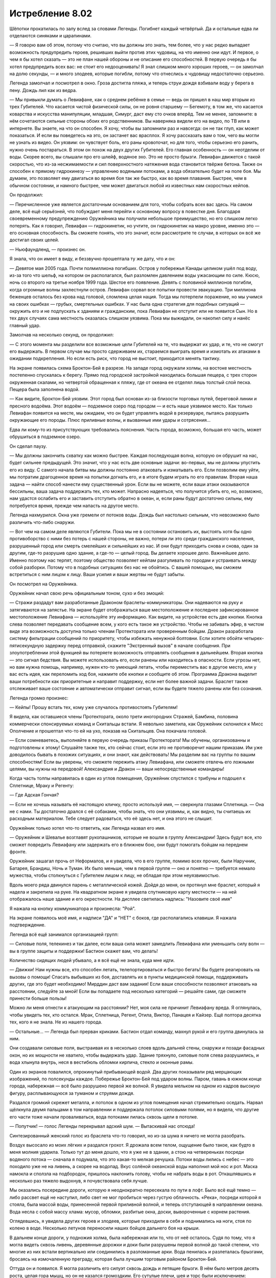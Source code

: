 ﻿Истребление 8.02
##################
Шёпотки прокатилась по залу вслед за словами Легенды. Погибнет каждый четвёртый. Да и остальные едва ли отделаются синяками и царапинами.

— Я говорю вам об этом, потому что считаю, что вы должны это знать, тем более, что у нас редко выпадает возможность предупредить героев, решивших выйти против этих чудовищ, на что именно они идут. И первое, о чем я бы хотел сказать — это не план нашей обороны и не описание его способностей. В первую очередь я бы хотел предупредить всех вас: не стоит его недооценивать!  Я знал слишком много хороших героев, — он замолчал на долю секунды, — и много злодеев, которые погибли, потому что отнеслись к чудовищу недостаточно серьезно.

Легенда замолчал и посмотрел в окно. Гроза достигла пляжа, и теперь струи дождя взбивали воду у берега в пену. Дождь лил как из ведра.

— Мы привыкли думать о Левиафане, как о среднем ребёнке в семье — ведь он пришел в наш мир вторым из трех Губителей. Что касается чистой физической силы, он не ровня старшему — Бегемоту, в том же, что касается коварства и искусства манипуляции, младшая, Симург, даст ему сто очков вперёд. Тем не менее, запомните: в нём сочетаются сильные стороны обоих его родственников. Вы наверняка видели его на видео, по ТВ или в интернете. Вы знаете, на что он способен. Я хочу, чтобы вы запомнили раз и навсегда: он не так глуп, как может показаться. И если вы поведетесь на это, он застанет вас врасплох. Я хочу рассказать вам о том, чего вы могли не узнать из видео. Он уязвим: он чувствует боль, его раны кровоточат, но для того, чтобы серьезно его ранить, нужно очень постараться. В этом он похож на двух других Губителей. Его главная особенность — он неотделим от воды. Скорее всего, вы слышали про его шлейф, водяное эхо. Это не просто брызги. Левиафан движется с такой скоростью, что из-за несжимаемости и сил поверхностного натяжения вода становится твёрже бетона. Также он способен к прямому гидрокинезу — управлению водяными потоками, а вода обязательно будет на поле боя. Мы думаем, это позволяет ему двигаться во время боя так же быстро, как во время плавания. Быстрее, чем в обычном состоянии, и намного быстрее, чем может двигаться любой из известных нам скоростных кейпов.

Он продолжил:

— Перечисленное уже является достаточным основанием для того, чтобы собрать всех вас здесь. На самом деле, всё ещё серьёзней, что побуждает меня перейти к основному вопросу в повестке дня. Благодаря своевременному предупреждению Оружейника мы получили небольшое преимущество, но его слишком легко потерять. Как я говорил, Левиафан — гидрокинетик, но учтите, он гидрокинетик на макро уровне, именно это — его основная способность. Вы сможете понять, что это значит, если рассмотрите те случаи, в которых он всё же достигал своих целей.

— Ньюфаундленд, — произнес он.

Я знала, что он имеет в виду, и беззвучно прошептала ту же дату, что и он:

— Девятое мая 2005 года. Почти полмиллиона погибших. Остров у побережья Канады целиком ушёл под воду, из-за того что шельф, на котором он располагался, был разломлен давлением воды ужасающим по силе. Кюсю, ночь со второго на третье ноября 1999 года. Шестое его появление. Девять с половиной миллионов погибли, когда огромные волны захлестнули остров. Левиафан сорвал все попытки провести эвакуацию. Три миллиона беженцев осталось без крова над головой, сломлена целая нация. Тогда мы потерпели поражение, но мы учимся на своих ошибках — грубых, смертельных ошибках. У нас была одна стратегия для подобных ситуаций — окружить его и не подпускать к зданиям и гражданским, пока Левиафан не отступит или не появится Сын. Но в тех двух случаях сама местность оказалась слишком уязвима. Пока мы выжидали, он накопил силу и нанёс главный удар.

Замолчав на несколько секунд, он продолжил:

— С этого момента мы разделили все возможные цели Губителей на те, что выдержат их удар, и те, что не смогут его выдержать. В первом случае мы просто сдерживаем их, стараемся выиграть время и измотать их атаками в ожидании подкрепления. Но если есть риск, что город не выстоит, приходится менять тактику.

На экране появилась схема Броктон-Бей в разрезе. На западе город окружали холмы, на востоке местность постепенно спускалась к берегу. Прямо под городской застройкой находилась большая пещера, с трех сторон окруженная скалами, но четвертой обращенная к пляжу, где от океана ее отделял лишь толстый слой песка. Пещера была заполнена водой.

— Как видите, Броктон-Бей уязвим. Этот город был основан из-за близости торговых путей, береговой линии и пресного водоёма. Этот водоём — подземное озеро под городом — и есть наше уязвимое место. Как только Левиафан появится на месте, мы ожидаем, что он будет управлять водой в резервуаре, пытаясь разрушить окружающие его породы. Плюс приливные волны, и вызванные ими удары и сотрясения...

Едва ли кому-то из присутствующих требовались пояснения. Часть города, возможно, большая его часть, может обрушиться в подземное озеро.

Он сделал паузу.

— Мы должны закончить схватку как можно быстрее. Каждая последующая волна, которую он обрушит на нас, будет сильнее предыдущей. Это значит, что у нас есть две основные задачи: во-первых, мы не должны упустить его из виду. С самого начала битвы мы должны постоянно атаковать и изматывать его. Если позволим ему уйти, мы потратим драгоценное время на попытки догнать его, и в итоге будем играть по его правилам. Вторая наша задача — найти способ нанести ему существенный урон. Если вы не можете, если ваши атаки оказываются бессильны, ваша задача поддержать тех, кто может. Напрасно надеяться, что получится убить его, но, возможно, нам удастся ослабить его и заставить отступить обратно в океан, и, если раны будут достаточно сильны, ему потребуется время, прежде чем напасть на другое место.

Легенда нахмурился. Окна уже гремели от потоков воды. Дождь был настолько сильным, что невозможно было различить что-либо снаружи.

— Вот чем на самом деле являются Губители. Пока мы не в состоянии остановить их, выстоять хотя бы одно противоборство с ними без потерь с нашей стороны, не важно, потери ли это среди гражданского населения, разрушенный город или смерть смелейших и сильнейших из нас. И они будут приходить снова и снова, один за другим, где-то разрушив одно здание, а где-то — целый город. Вы делаете хорошее дело. Важнейшее дело. Именно поэтому нас терпят, поэтому общество позволяет кейпам разгуливать по городам и устраивать между собой разборки. Потому что в подобных ситуациях без нас не обойтись. С вашей помощью, мы сможем встретиться с ним лицом к лицу. Ваши усилия и ваши жертвы не будут забыты.

Он посмотрел на Оружейника.

Оружейник начал свою речь официальным тоном, сухо и без эмоций:

— Стражи раздадут вам разработанные Драконом браслеты-коммуникаторы. Они надеваются на руку и затягиваются на запястье. На экране будет отображаться ваше местоположение и последнее зафиксированное местоположение Левиафана — используйте эту информацию. Как видите, на устройстве есть две кнопки. Кнопка слева позволяет передавать сообщение всем, у кого есть такое же устройство. Чтобы не забивать эфир, в чистом виде эта возможность доступна только членам Протектората или проверенным бойцам. Дракон разработала систему фильтрации сообщений по приоритету, чтобы избежать ненужной болтовни. Если хотите обойти четырех-пятисекундную задержку перед отправкой, скажите "Экстренный вызов" в начале сообщения. При злоупотреблении этой функцией вы потеряете возможность отправлять сообщения в дальнейшем. Вторая кнопка — это сигнал бедствия. Вы можете использовать его, если ранены или находитесь в опасности. Если угрозы нет, но вам нужна помощь, например, нужен кто-то умеющий летать, чтобы переместить вас в другое место, или у вас есть идея, как переломить ход боя, нажмите обе кнопки и сообщите об этом. Программа Дракона выделит ваши потребности как приоритетные и направит поддержку, если нет более важной задачи. Браслет также отслеживает ваше состояние и автоматически отправит сигнал, если вы будете тяжело ранены или без сознания.

Легенда громко произнес:

— Кейпы! Прошу встать тех, кому уже случалось противостоять Губителям!

Я видела, как оставшиеся члены Протектората, около трети иногородних Стражей, Бамбина, половина коммерчески спонсируемых команд и Скитальцы встали. Я невольно заметила, как Оружейник склонился к Мисс Ополчение и прошептал что-то ей на ухо, показав на Скитальцев. Она покачала головой.

— Если сомневаетесь, выполняйте в первую очередь приказы Протектората! Мы обучены, организованны и подготовлены к этому! Слушайте также тех, кто сейчас стоит, если это не противоречит нашим приказам. Им уже доводилось бывать в похожих ситуациях, и они знают, как действовать! Мы разделим вас на группы по вашим способностям! Если вы уверены, что сможете пережить атаку Левиафана, или сможете отвлечь его ложными целями, вы нужны на передовой! Александрия и Дракон — ваши непосредственные командиры!

Когда часть толпы направилась в один из углов помещения, Оружейник спустился с трибуны и подошел к Сплетнице, Мраку и Регенту:

— Где Адская Гончая?

— Если не хочешь называть её настоящую кличку, просто используй имя, — сверкнула глазами Сплетница. — Она не с нами. Ты достаточно дрался с её собаками, чтобы знать, что они уязвимы, и, как видно, ты считаешь их расходным материалом. Тебе следует радоваться, что её здесь нет, и она этого не слышит.

Оружейник только хотел что-то ответить, как Легенда назвал его имя.

— Оружейник и Шевалье возглавят рукопашников, которые не вошли в группу Александрии! Здесь будут все, кто сможет повредить Левиафану или задержать его в ближнем бою, они будут помогать бойцам на переднем фронте.

Оружейник зашагал прочь от Неформалов, и я увидела, что в его группе, помимо всех прочих, были Наручник, Батарея, Брандиш, Ночь и Туман. Их было меньше, чем в первой группе — оно и понятно — требуется немало мужества, чтобы столкнуться с Губителем лицом к лицу, не обладая при этом неуязвимостью.

Вдоль моего ряда двинулся парень с металлической кожей. Дойдя до меня, он протянул мне браслет, который я надела и закрепила на руке. На квадратном экране я увидела спутниковую карту местности — на ней отображалось наше здание и его окрестности. На дисплее светилась надпись: "Назовите своё имя"

Я нажала на кнопку коммуникатора и произнесла: "Рой".

На экране появилось моё имя, и надписи "ДА" и "НЕТ" с боков, где располагались клавиши. Я нажала подтверждение.

Легенда всё ещё занимался организацией групп:

— Силовые поля, телекинез и так далее, если ваша сила может замедлить Левиафана или уменьшить силу волн — вы в группе защиты и поддержки! Бастион скажет вам, что делать!

Количество сидящих людей убывало, а я всё ещё не знала, куда мне идти.

— Движки! Нам нужны все, кто способен летать, телепортироваться и быстро бегать! Вы будете реагировать на вызовы о помощи! Спасать выбывших из боя, доставлять их в пункты медицинской помощи, поддерживать других, где это будет необходимо! Мирддин даст вам задания! Если ваши способности позволяют атаковать на расстоянии, следуйте за мной! Если вы попадаете под несколько категорий — решайте сами, где сможете принести больше пользы!

Можно ли меня отнести к атакующим на расстоянии? Нет, моя сила не причинит Левиафану вреда. Я оглянулась, чтобы увидеть тех, кто остался. Мрак, Сплетница, Регент, Отила, Виктор, Панацея и Кайзер. Ещё полтора десятка тех, кого я не знала. Не из нашего города.

— Остальные... — Легенда был прерван криками. Бастион отдал команду, махнул рукой и его группа двинулась за ним.

Они создавали силовые поля, выстраивая их в несколько слоев вдоль дальней стены, снаружи и позади фасадных окон, но их мощности не хватило, чтобы выдержать удар. Здание тряхнуло, силовые поля слева разрушились, и вода хлынула внутрь, неся в вестибюль обломки кирпича, стекло и оконные рамы.

Один из экранов повалился, опрокинутый прибывающей водой. Два других показывали ряд мерцающих изображений, по полсекунды каждое. Побережье Броктон-Бей под ударом волны. Паром, гавань в южном конце города, набережная — всё было разрушено первой же волной. Я увидела мельком на одном из кадров высокую фигуру, расплывающуюся за туманом и струями дождя.

Раздался громкий скрежет металла, и потолок в одном из углов помещения начал стремительно оседать. Нарвал щёлкнула двумя пальцами в том направлении и поддержала потолок силовыми полями, но я видела, что другие его части тоже начали проваливаться, вода потоками лилась сквозь щели в потолке.

— Попутчик! — голос Легенды перекрывал адский шум. — Вытаскивай нас отсюда!

Синтезированный женский голос из браслета что-то говорил, но из-за шума я ничего не могла разобрать.

Воздух высосало из моих лёгких и раздался грохот. Я дрожала всем телом, ощущение было такое, как будто в меня молния ударила. Только тут до меня дошло, что я уже не в здании, а стою на четвереньках посреди водяного потока — сначала я подумала, что это какая-то мелкая речушка. Потоки воды лились с небес — это походило уже не на ливень, а скорее на водопад. Вкус солёной океанской воды наполнил мой нос и рот. Маска намокла и сползла на подбородок, пришлось наклонить голову, чтобы не набрать воды в рот. Откашлявшись и несколько раз тяжело выдохнув, я почувствовала себя лучше.

Мы оказались посередине дороги, которую я неоднократно пересекала по пути в лофт. Было всё ещё темно — либо рассвет ещё не наступил, либо свет не мог пробиться через густую облачность. «Река», посреди которой я стояла, была массой воды, принесенной первой приливной волной, и теперь отступающей в направлении океана. Вода несла с собой массу хлама: мусор, обломки, разбитые окна, доски, вывороченные с корнем растения.

Оглядевшись, я увидела других героев и злодеев, которые приходили в себя и поднимались на ноги, стоя по колено в воде. Несколько летунов переносили наших бойцов дальнего боя на крыши.

В дальнем конце дороги, у подножия холма, была набережная или то, что от неё осталось. Судя по тому, что я могла видеть сквозь ливень, деревянные дорожки и доки были разрушены первой волной до такой степени, что многие из них встали вертикально или соединились в разломанные арки. Вода пенилась и разлеталась брызгами, бросаясь на измочаленную преграду, которая была лучшим торговым районом Броктон-Бей.

Оттуда он и появился. Я могла различить его силуэт сквозь дождь и летящие брызги. В нём было метров десять роста, целая гора мышц, но он не казался громоздким. Его сутулые плечи, шея и торс были исключением: переплетения мышц на них выделялись как стальные кабели. Из-за этого казалось, что верхняя часть его туловища, похожего на перевернутую каплю с конечностями и хвостом, перевешивает нижнюю.

Его пропорции были неправильными – голени, предплечья и особенно когти рук и пальцы ног были слишком длинными для его роста. Он приближался в потоке воды, двигаясь изящно, но как будто с ленцой. Его руки мотались туда-сюда, как маятники, цепляя когтями поверхность воды, а верхняя часть тела моталась из стороны в сторону с каждым шагом, как будто его рост был слишком велик для такого телосложения. Его пятнадцатиметровый хвост хлестал по сторонам в такт поступи — возможно, он также помогал чудовищу поддерживать равновесие.

Водяной шлейф тянулся за ним, объемом приблизительно равный объему его тела — десятки кубометров воды. “Шлейф” стекал по нему и потоком обрушивался в море.

Он приближался. Герои и злодеи выстраивались в боевые порядки и что-то кричали, но я всё равно ничего не слышала. В голове гудело от страха и адреналина, но я почти смогла разглядеть его лицо. Такого не увидишь в репортажах или на фотографиях. У него не было ни носа, ни рта, ни ушей. Его лицо было плоским и твердым, покрытым той же самой чешуйчатой, похожей на крокодилью, кожей, что и всё остальное тело. На твёрдой, плоской пластине, составляющей «лицо» Левиафана, выделялись только четыре трещины или разлома – один на правой стороне его лица и три на левой. В каждом из темных провалов пылали зелёные шары его глаз, их свет пробивался через дождь. Его голова перемещалась быстрее, чем остальные части тела, дергаясь из стороны в сторону, как могло бы двигаться чье-нибудь глазное яблоко — вправо-влево, вверх-вниз, охватывая всех нас, странно не совпадая по ритму с движениями остальных частей его тела.

— Приготовились! — проревел Легенда.

Трудно сказать, услышал ли команду Левиафан или это Легенда что-то заметил, но Левиафан упал на четвереньки в тот же момент, как прозвучала команда. Крик ещё звенел в воздухе, а Левиафан уже рванулся вперёд.

Он двигался с невероятной скоростью.

Он был настолько быстр, что его когтистые руки и ноги не касались дороги под водой — сила начального толчка позволила ему бежать по поверхности воды.

Он был настолько быстр, что прежде чем я смогла сделать вдох, чтобы завизжать или закричать, или хотя бы открыть рот в ужасе, он был уже среди нас, кровь и брызги воды рассыпались там, где он столкнулся с линией выстроившихся кейпов и браслеты начали объявлять о серьезно раненых и погибших.

— Панцирник выбыл, CD-5. Блицкриг выбыл, CD-5. WCM погиб, CD-5. Железный Cокол выбыл, CD-5. Ящер выбыл, CD-5...